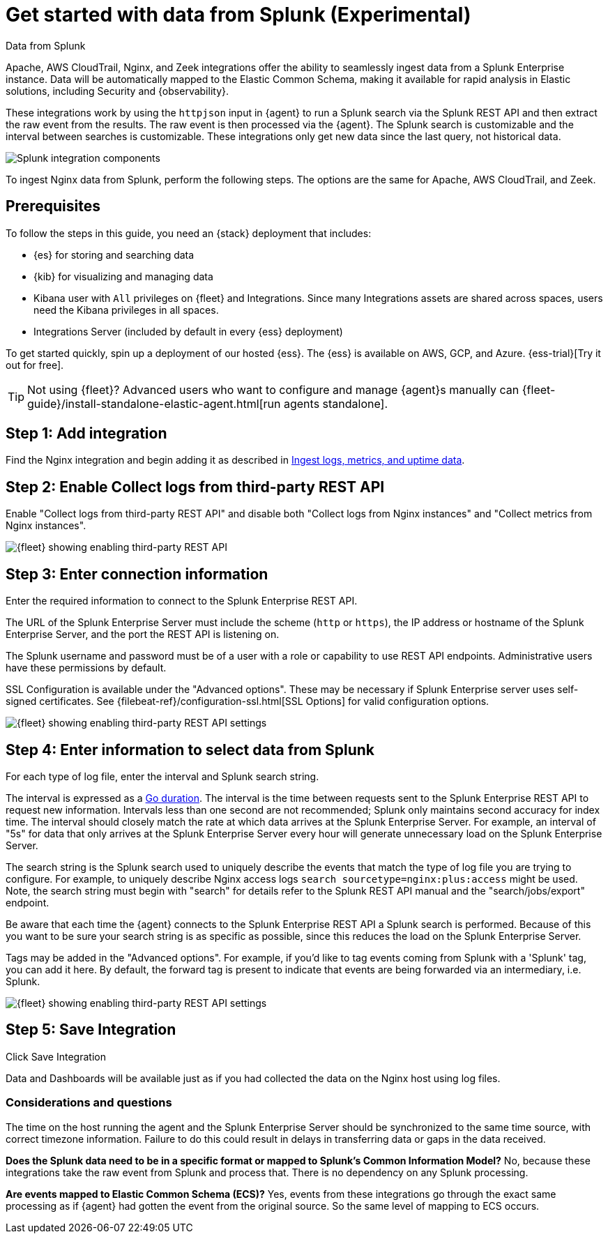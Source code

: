 [chapter, role="xpack"]
[[ingest-splunk]]

:modulename: system nginx mysql

//TODO: Decide whether it really makes sense to move this. Maybe it's OK to
//leave this here for now since it's for a subset of users who might actually
//consider this info to be getting started info?

//TODO: Rename file and anchor plus set up redirect if we decide to keep this
//as a GS topic.

[[ingest-splunk]]
= Get started with data from Splunk (Experimental)

++++
<titleabbrev>Data from Splunk</titleabbrev>
++++

Apache, AWS CloudTrail, Nginx, and Zeek integrations offer the ability
to seamlessly ingest data from a Splunk Enterprise instance.  Data
will be automatically mapped to the Elastic Common Schema, making it
available for rapid analysis in Elastic solutions, including Security
and {observability}.

These integrations work by using the `httpjson` input in {agent} to
run a Splunk search via the Splunk REST API and then extract the raw
event from the results.  The raw event is then processed via the
{agent}.  The Splunk search is customizable and the interval between
searches is customizable.  These integrations only get new data since
the last query, not historical data.

[role="screenshot"]
image::images/elastic-agent-splunk.png[Splunk integration components]

To ingest Nginx data from Splunk, perform the following steps.
The options are the same for Apache, AWS CloudTrail, and Zeek.

[discrete]
[[splunk-prereqs]]
== Prerequisites

//TODO: Consider using shared region to single source this info.

To follow the steps in this guide, you need an {stack} deployment that includes:

* {es} for storing and searching data
* {kib} for visualizing and managing data
* Kibana user with `All` privileges on {fleet} and Integrations. Since many
Integrations assets are shared across spaces, users need the Kibana privileges
in all spaces.
* Integrations Server (included by default in every {ess} deployment)

To get started quickly, spin up a deployment of our hosted {ess}. The {ess} is
available on AWS, GCP, and Azure. {ess-trial}[Try it out for free].

TIP: Not using {fleet}? Advanced users who want to configure and manage
{agent}s manually can
{fleet-guide}/install-standalone-elastic-agent.html[run agents standalone].

[discrete]
[[splunk-step-one]]
== Step 1: Add integration

// lint ignore add-nginx-integration
Find the Nginx integration and begin adding it as described in 
<<add-nginx-integration,Ingest logs, metrics, and uptime data>>.

[discrete]
[[splunk-step-two]]
== Step 2: Enable Collect logs from third-party REST API

Enable "Collect logs from third-party REST API" and disable both "Collect
logs from Nginx instances" and "Collect metrics from Nginx instances".

[role="screenshot"]
image::images/kibana-fleet-third-party-rest-api.png[{fleet} showing enabling third-party REST API]

[discrete]
[[splunk-step-three]]
== Step 3: Enter connection information

Enter the required information to connect to the Splunk Enterprise REST API.

The URL of the Splunk Enterprise Server must include the scheme (`http` or `https`),
the IP address or hostname of the Splunk Enterprise Server, and the port the
REST API is listening on.

The Splunk username and password must be of a user with a role or
capability to use REST API endpoints.  Administrative users have these
permissions by default.

SSL Configuration is available under the "Advanced options".  These may be necessary
if Splunk Enterprise server uses self-signed certificates.  See
{filebeat-ref}/configuration-ssl.html[SSL Options]
for valid configuration options.

[role="screenshot"]
image::images/kibana-fleet-third-party-rest-settings.png[{fleet} showing enabling third-party REST API settings]

[discrete]
[[splunk-step-four]]
== Step 4: Enter information to select data from Splunk

For each type of log file, enter the interval and Splunk search string.

The interval is expressed as a
https://golang.org/pkg/time/#ParseDuration[Go duration].  The interval
is the time between requests sent to the Splunk Enterprise REST API to
request new information.  Intervals less than one second are not
recommended; Splunk only maintains second accuracy for index time.
The interval should closely match the rate at which data arrives at
the Splunk Enterprise Server.  For example, an interval of "5s" for
data that only arrives at the Splunk Enterprise Server every hour will
generate unnecessary load on the Splunk Enterprise Server.

The search string is the Splunk search used to uniquely describe the
events that match the type of log file you are trying to configure.
For example, to uniquely describe Nginx access logs `search
sourcetype=nginx:plus:access` might be used.  Note, the search string
must begin with "search" for details refer to the Splunk REST API
manual and the "search/jobs/export" endpoint.

Be aware that each time the {agent} connects to the Splunk Enterprise
REST API a Splunk search is performed.  Because of this you want to be
sure your search string is as specific as possible, since this reduces
the load on the Splunk Enterprise Server.

Tags may be added in the "Advanced options".  For example, if you'd
like to tag events coming from Splunk with a 'Splunk' tag, you can add
it here.  By default, the forward tag is present to indicate that
events are being forwarded via an intermediary, i.e. Splunk.

[role="screenshot"]
image::images/kibana-fleet-third-party-rest-dataset-settings.png[{fleet} showing enabling third-party REST API settings]

[discrete]
[[splunk-step-five]]
== Step 5: Save Integration

Click Save Integration

Data and Dashboards will be available just as if you had collected
the data on the Nginx host using log files.


[discrete]
[[splunk-considerations]]
=== Considerations and questions

The time on the host running the agent and the Splunk Enterprise
Server should be synchronized to the same time source, with correct
timezone information.  Failure to do this could result in delays in
transferring data or gaps in the data received.

**Does the Splunk data need to be in a specific format or mapped to
Splunk's Common Information Model?**  No, because these integrations
take the raw event from Splunk and process that.  There is no
dependency on any Splunk processing.

**Are events mapped to Elastic Common Schema (ECS)?**  Yes, events from
these integrations go through the exact same processing as if {agent}
had gotten the event from the original source.  So the same level of
mapping to ECS occurs.

